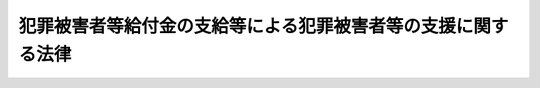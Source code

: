 .. _S55HO036:

==============================================================
犯罪被害者等給付金の支給等による犯罪被害者等の支援に関する法律
==============================================================

.. raw:: html
    
    
    <b>犯罪被害者等給付金の支給等による犯罪被害者等の支援に関する法律<br>
    （昭和五十五年五月一日法律第三十六号）</b><br><br><div align="right">最終改正：平成二〇年四月一八日法律第一五号</div><br><p>
    </p><div class="arttitle"><a name="1000000000000000000000000000000000000000000000000100000000000000000000000000000">（目的）</a>
    </div><div class="item"><b>第一条</b>
    <a name="1000000000000000000000000000000000000000000000000100000000001000000000000000000"></a>
    　この法律は、犯罪行為により不慮の死を遂げた者の遺族又は重傷病を負い若しくは障害が残つた者の犯罪被害等を早期に軽減するとともに、これらの者が再び平穏な生活を営むことができるよう支援するため、犯罪被害等を受けた者に対し犯罪被害者等給付金を支給し、及び当該犯罪行為の発生後速やかに、かつ、継続的に犯罪被害等を受けた者を援助するための措置を講じ、もつて犯罪被害等を受けた者の権利利益の保護が図られる社会の実現に寄与することを目的とする。
    </div>
    
    <p>
    </p><div class="arttitle"><a name="1000000000000000000000000000000000000000000000000200000000000000000000000000000">（定義）</a>
    </div><div class="item"><b>第二条</b>
    <a name="1000000000000000000000000000000000000000000000000200000000001000000000000000000"></a>
    　この法律において「犯罪行為」とは、日本国内又は日本国外にある日本船舶若しくは日本航空機内において行われた人の生命又は身体を害する罪に当たる行為（<a href="/cgi-bin/idxrefer.cgi?H_FILE=%96%be%8e%6c%81%5a%96%40%8e%6c%8c%dc&amp;REF_NAME=%8c%59%96%40&amp;ANCHOR_F=&amp;ANCHOR_T=" target="inyo">刑法</a>
    （明治四十年法律第四十五号）<a href="/cgi-bin/idxrefer.cgi?H_FILE=%96%be%8e%6c%81%5a%96%40%8e%6c%8c%dc&amp;REF_NAME=%91%e6%8e%4f%8f%5c%8e%b5%8f%f0%91%e6%88%ea%8d%80&amp;ANCHOR_F=1000000000000000000000000000000000000000000000003700000000001000000000000000000&amp;ANCHOR_T=1000000000000000000000000000000000000000000000003700000000001000000000000000000#1000000000000000000000000000000000000000000000003700000000001000000000000000000" target="inyo">第三十七条第一項</a>
    本文、第三十九条第一項又は第四十一条の規定により罰せられない行為を含むものとし、<a href="/cgi-bin/idxrefer.cgi?H_FILE=%96%be%8e%6c%81%5a%96%40%8e%6c%8c%dc&amp;REF_NAME=%93%af%96%40%91%e6%8e%4f%8f%5c%8c%dc%8f%f0&amp;ANCHOR_F=1000000000000000000000000000000000000000000000003500000000000000000000000000000&amp;ANCHOR_T=1000000000000000000000000000000000000000000000003500000000000000000000000000000#1000000000000000000000000000000000000000000000003500000000000000000000000000000" target="inyo">同法第三十五条</a>
    又は<a href="/cgi-bin/idxrefer.cgi?H_FILE=%96%be%8e%6c%81%5a%96%40%8e%6c%8c%dc&amp;REF_NAME=%91%e6%8e%4f%8f%5c%98%5a%8f%f0%91%e6%88%ea%8d%80&amp;ANCHOR_F=1000000000000000000000000000000000000000000000003600000000001000000000000000000&amp;ANCHOR_T=1000000000000000000000000000000000000000000000003600000000001000000000000000000#1000000000000000000000000000000000000000000000003600000000001000000000000000000" target="inyo">第三十六条第一項</a>
    の規定により罰せられない行為及び過失による行為を除く。）をいう。
    </div>
    <div class="item"><b><a name="1000000000000000000000000000000000000000000000000200000000002000000000000000000">２</a>
    </b>
    　この法律において「犯罪被害」とは、犯罪行為による死亡、重傷病又は障害をいい、犯罪行為の時又はその直後における心身の被害であつてその後の死亡、重傷病又は障害の原因となり得るものを含む。
    </div>
    <div class="item"><b><a name="1000000000000000000000000000000000000000000000000200000000003000000000000000000">３</a>
    </b>
    　この法律において「犯罪被害者」とは、犯罪被害を受けた者をいう。
    </div>
    <div class="item"><b><a name="1000000000000000000000000000000000000000000000000200000000004000000000000000000">４</a>
    </b>
    　この法律において「犯罪被害等」とは、犯罪被害及び犯罪行為により不慮の死を遂げた者の遺族が受けた心身の被害をいう。
    </div>
    <div class="item"><b><a name="1000000000000000000000000000000000000000000000000200000000005000000000000000000">５</a>
    </b>
    　この法律において「重傷病」とは、負傷若しくは疾病が治り、又はその症状が固定する前における当該負傷又は疾病に係る身体の被害であつて、当該負傷又は疾病の療養の期間が一月以上であつたことその他政令で定める要件を満たすものをいう。
    </div>
    <div class="item"><b><a name="1000000000000000000000000000000000000000000000000200000000006000000000000000000">６</a>
    </b>
    　この法律において「障害」とは、負傷又は疾病が治つたとき（その症状が固定したときを含む。）における身体上の障害で政令で定める程度のものをいう。
    </div>
    <div class="item"><b><a name="1000000000000000000000000000000000000000000000000200000000007000000000000000000">７</a>
    </b>
    　この法律において「犯罪被害者等給付金」とは、第四条に規定する遺族給付金、重傷病給付金又は障害給付金をいう。
    </div>
    
    <p>
    </p><div class="arttitle"><a name="1000000000000000000000000000000000000000000000000300000000000000000000000000000">（犯罪被害者等給付金の支給）</a>
    </div><div class="item"><b>第三条</b>
    <a name="1000000000000000000000000000000000000000000000000300000000001000000000000000000"></a>
    　国は、犯罪被害者があるときは、この法律の定めるところにより、犯罪被害者又はその遺族（これらの者のうち、当該犯罪被害の原因となつた犯罪行為が行われた時において、日本国籍を有せず、かつ、日本国内に住所を有しない者を除く。）に対し、犯罪被害者等給付金を支給する。
    </div>
    
    <p>
    </p><div class="arttitle"><a name="1000000000000000000000000000000000000000000000000400000000000000000000000000000">（犯罪被害者等給付金の種類等）</a>
    </div><div class="item"><b>第四条</b>
    <a name="1000000000000000000000000000000000000000000000000400000000001000000000000000000"></a>
    　犯罪被害者等給付金は、次の各号に掲げるとおりとし、それぞれ当該各号に定める者に対して、一時金として支給する。
    <div class="number"><b><a name="1000000000000000000000000000000000000000000000000400000000001000000001000000000">一</a>
    </b>
    遺族給付金　犯罪行為により死亡した者の第一順位遺族（次条第三項及び第四項の規定による第一順位の遺族をいう。）
    </div>
    <div class="number"><b><a name="1000000000000000000000000000000000000000000000000400000000001000000002000000000">二</a>
    </b>
    重傷病給付金　犯罪行為により重傷病を負つた者
    </div>
    <div class="number"><b><a name="1000000000000000000000000000000000000000000000000400000000001000000003000000000">三</a>
    </b>
    障害給付金　犯罪行為により障害が残つた者
    </div>
    </div>
    
    <p>
    </p><div class="arttitle"><a name="1000000000000000000000000000000000000000000000000500000000000000000000000000000">（遺族の範囲及び順位）</a>
    </div><div class="item"><b>第五条</b>
    <a name="1000000000000000000000000000000000000000000000000500000000001000000000000000000"></a>
    　遺族給付金の支給を受けることができる遺族は、犯罪被害者の死亡の時において、次の各号のいずれかに該当する者とする。
    <div class="number"><b><a name="1000000000000000000000000000000000000000000000000500000000001000000001000000000">一</a>
    </b>
    　犯罪被害者の配偶者（婚姻の届出をしていないが、事実上婚姻関係と同様の事情にあつた者を含む。）
    </div>
    <div class="number"><b><a name="1000000000000000000000000000000000000000000000000500000000001000000002000000000">二</a>
    </b>
    　犯罪被害者の収入によつて生計を維持していた犯罪被害者の子、父母、孫、祖父母及び兄弟姉妹
    </div>
    <div class="number"><b><a name="1000000000000000000000000000000000000000000000000500000000001000000003000000000">三</a>
    </b>
    　前号に該当しない犯罪被害者の子、父母、孫、祖父母及び兄弟姉妹
    </div>
    </div>
    <div class="item"><b><a name="1000000000000000000000000000000000000000000000000500000000002000000000000000000">２</a>
    </b>
    　犯罪被害者の死亡の当時胎児であつた子が出生した場合においては、前項の規定の適用については、その子は、その母が犯罪被害者の死亡の当時犯罪被害者の収入によつて生計を維持していたときにあつては同項第二号の子と、その他のときにあつては同項第三号の子とみなす。
    </div>
    <div class="item"><b><a name="1000000000000000000000000000000000000000000000000500000000003000000000000000000">３</a>
    </b>
    　遺族給付金の支給を受けるべき遺族の順位は、第一項各号の順序とし、同項第二号及び第三号に掲げる者のうちにあつては、それぞれ当該各号に掲げる順序とし、父母については、養父母を先にし、実父母を後にする。
    </div>
    <div class="item"><b><a name="1000000000000000000000000000000000000000000000000500000000004000000000000000000">４</a>
    </b>
    　犯罪被害者を故意に死亡させ、又は犯罪被害者の死亡前に、その者の死亡によつて遺族給付金の支給を受けることができる先順位若しくは同順位の遺族となるべき者を故意に死亡させた者は、遺族給付金の支給を受けることができる遺族としない。遺族給付金の支給を受けることができる先順位又は同順位の遺族を故意に死亡させた者も、同様とする。 
    </div>
    
    <p>
    </p><div class="arttitle"><a name="1000000000000000000000000000000000000000000000000600000000000000000000000000000">（犯罪被害者等給付金を支給しないことができる場合）</a>
    </div><div class="item"><b>第六条</b>
    <a name="1000000000000000000000000000000000000000000000000600000000001000000000000000000"></a>
    　次に掲げる場合には、国家公安委員会規則で定めるところにより、犯罪被害者等給付金の全部又は一部を支給しないことができる。
    <div class="number"><b><a name="1000000000000000000000000000000000000000000000000600000000001000000001000000000">一</a>
    </b>
    　犯罪被害者と加害者との間に親族関係（事実上の婚姻関係を含む。）があるとき。
    </div>
    <div class="number"><b><a name="1000000000000000000000000000000000000000000000000600000000001000000002000000000">二</a>
    </b>
    　犯罪被害者が犯罪行為を誘発したとき、その他当該犯罪被害につき、犯罪被害者にも、その責めに帰すべき行為があつたとき。
    </div>
    <div class="number"><b><a name="1000000000000000000000000000000000000000000000000600000000001000000003000000000">三</a>
    </b>
    　前二号に掲げる場合のほか、犯罪被害者又はその遺族と加害者との関係その他の事情から判断して、犯罪被害者等給付金を支給し、又は第九条の規定による額を支給することが社会通念上適切でないと認められるとき。
    </div>
    </div>
    
    <p>
    </p><div class="arttitle"><a name="1000000000000000000000000000000000000000000000000700000000000000000000000000000">（他の法令による給付等との関係）</a>
    </div><div class="item"><b>第七条</b>
    <a name="1000000000000000000000000000000000000000000000000700000000001000000000000000000"></a>
    　遺族給付金（第九条第五項の規定により加算する額に係る部分を除く。）及び障害給付金は、それぞれ死亡及び障害を原因として、犯罪被害者又はその遺族に対し、<a href="/cgi-bin/idxrefer.cgi?H_FILE=%8f%ba%93%f1%93%f1%96%40%8c%dc%81%5a&amp;REF_NAME=%98%4a%93%ad%8e%d2%8d%d0%8a%51%95%e2%8f%9e%95%db%8c%af%96%40&amp;ANCHOR_F=&amp;ANCHOR_T=" target="inyo">労働者災害補償保険法</a>
    （昭和二十二年法律第五十号）その他の法令による給付等で政令で定めるものが行われるべき場合には、その給付等に相当する金額として政令で定めるところにより算定した額の限度において、支給しない。
    </div>
    <div class="item"><b><a name="1000000000000000000000000000000000000000000000000700000000002000000000000000000">２</a>
    </b>
    　重傷病給付金及び遺族給付金（第九条第五項の規定により加算する額に係る部分に限る。）は、犯罪行為により生じた負傷又は疾病について、犯罪被害者に対し、同条第二項に規定する法律以外の法令（条例を含む。以下この項において同じ。）の規定により療養に関する給付（同条第二項に規定する給付期間におけるものに限る。）が行われるべき場合又はその療養のため従前その勤労に基づいて通常得ていた収入の全部若しくは一部を得ることができなかつたことを原因として<a href="/cgi-bin/idxrefer.cgi?H_FILE=%8f%ba%93%f1%93%f1%96%40%8c%dc%81%5a&amp;REF_NAME=%98%4a%93%ad%8e%d2%8d%d0%8a%51%95%e2%8f%9e%95%db%8c%af%96%40&amp;ANCHOR_F=&amp;ANCHOR_T=" target="inyo">労働者災害補償保険法</a>
    その他の法令の規定による給付（同条第三項に規定する休業日に係るものに限る。）が行われるべき場合には、それらの給付の限度において、支給しない。
    </div>
    
    <p>
    </p><div class="arttitle"><a name="1000000000000000000000000000000000000000000000000800000000000000000000000000000">（損害賠償との関係）</a>
    </div><div class="item"><b>第八条</b>
    <a name="1000000000000000000000000000000000000000000000000800000000001000000000000000000"></a>
    　犯罪被害を原因として犯罪被害者又はその遺族が損害賠償を受けたときは、その価額の限度において、犯罪被害者等給付金を支給しない。
    </div>
    <div class="item"><b><a name="1000000000000000000000000000000000000000000000000800000000002000000000000000000">２</a>
    </b>
    　国は、犯罪被害者等給付金を支給したときは、その額の限度において、当該犯罪被害者等給付金の支給を受けた者が有する損害賠償請求権を取得する。
    </div>
    
    <p>
    </p><div class="arttitle"><a name="1000000000000000000000000000000000000000000000000900000000000000000000000000000">（犯罪被害者等給付金の額）</a>
    </div><div class="item"><b>第九条</b>
    <a name="1000000000000000000000000000000000000000000000000900000000001000000000000000000"></a>
    　遺族給付金の額は、政令で定めるところにより算定する遺族給付基礎額に、遺族の生計維持の状況を勘案して政令で定める倍数を乗じて得た額とする。
    </div>
    <div class="item"><b><a name="1000000000000000000000000000000000000000000000000900000000002000000000000000000">２</a>
    </b>
    　重傷病給付金の額は、犯罪行為により生じた負傷又は疾病の療養についての犯罪被害者負担額（当該犯罪行為により負傷し、又は疾病にかかつた日から起算して政令で定める期間を経過するまでの間（以下この項及び次項において「給付期間」という。）における療養に要した費用の額として政令で定めるところにより算定した額から、<a href="/cgi-bin/idxrefer.cgi?H_FILE=%91%e5%88%ea%88%ea%96%40%8e%b5%81%5a&amp;REF_NAME=%8c%92%8d%4e%95%db%8c%af%96%40&amp;ANCHOR_F=&amp;ANCHOR_T=" target="inyo">健康保険法</a>
    （大正十一年法律第七十号）その他の政令で定める法律の規定により当該犯罪被害者が受け、又は受けることができた給付期間における療養に関する給付の額を控除して得た額（当該犯罪被害者がこれらの法律の規定による療養に関する給付を受けることができない場合その他政令で定める場合にあつては、当該控除して得た額に相当するものとして政令で定める額）をいう。次項及び第五項において同じ。）とする。
    </div>
    <div class="item"><b><a name="1000000000000000000000000000000000000000000000000900000000003000000000000000000">３</a>
    </b>
    　犯罪被害者が犯罪行為により生じた負傷又は疾病の療養のため従前その勤労に基づいて通常得ていた収入の全部又は一部を得ることができなかつた日（給付期間内の日（当該収入の全部又は一部を得ることができなかつた日の第三日目までの日を除く。）に限り、当該犯罪被害者が刑事収容施設、少年院その他これらに準ずる施設に収容をされた場合（国家公安委員会規則で定める場合に限る。）にあつては、当該収容をされていた日を除く。以下この項及び第五項第二号において「休業日」という。）がある場合における重傷病給付金の額は、前項の規定にかかわらず、犯罪被害者負担額に、政令で定めるところにより算定する休業加算基礎額に当該休業日の数を乗じて得た額（当該休業日に当該犯罪被害者が従前その勤労に基づいて通常得ていた収入の一部を得た日（以下この項において「部分休業日」という。）が含まれるときは、当該休業加算基礎額に当該休業日の数を乗じて得た額から、当該部分休業日について得た収入の額を合算した額を控除して得た額。第五項第二号において「休業加算額」という。）を加えた額とする。
    </div>
    <div class="item"><b><a name="1000000000000000000000000000000000000000000000000900000000004000000000000000000">４</a>
    </b>
    　前二項の規定により算定した額が第七条第二項に規定する法令の規定による給付との均衡を考慮して政令で定める額を超える場合における重傷病給付金の額は、前二項の規定にかかわらず、当該政令で定める額とする。
    </div>
    <div class="item"><b><a name="1000000000000000000000000000000000000000000000000900000000005000000000000000000">５</a>
    </b>
    　犯罪被害者が犯罪行為により生じた負傷又は疾病について死亡前に療養を受けた場合における遺族給付金の額は、第一項の規定にかかわらず、同項の規定により算定した額に、次の各号に掲げる場合の区分に応じ当該各号に定める額（その額が前項の政令で定める額を超えるときは、当該政令で定める額）を加えた額とする。
    <div class="number"><b><a name="1000000000000000000000000000000000000000000000000900000000005000000001000000000">一</a>
    </b>
    　次号に掲げる場合以外の場合　当該療養についての犯罪被害者負担額
    </div>
    <div class="number"><b><a name="1000000000000000000000000000000000000000000000000900000000005000000002000000000">二</a>
    </b>
    　当該療養についての休業日がある場合　当該療養についての犯罪被害者負担額に休業加算額を加えた額
    </div>
    </div>
    <div class="item"><b><a name="1000000000000000000000000000000000000000000000000900000000006000000000000000000">６</a>
    </b>
    　遺族給付金の支給を受けるべき遺族が二人以上あるときは、遺族給付金の額は、第一項及び前項の規定にかかわらず、これらの規定により算定した額をその人数で除して得た額とする。
    </div>
    <div class="item"><b><a name="1000000000000000000000000000000000000000000000000900000000007000000000000000000">７</a>
    </b>
    　障害給付金の額は、政令で定めるところにより算定する障害給付基礎額に、障害の程度を基準として政令で定める倍数を乗じて得た額とする。
    </div>
    
    <p>
    </p><div class="arttitle"><a name="1000000000000000000000000000000000000000000000001000000000000000000000000000000">（裁定の申請）</a>
    </div><div class="item"><b>第十条</b>
    <a name="1000000000000000000000000000000000000000000000001000000000001000000000000000000"></a>
    　犯罪被害者等給付金の支給を受けようとする者は、国家公安委員会規則で定めるところにより、その者の住所地を管轄する都道府県公安委員会（以下「公安委員会」という。）に申請し、その裁定を受けなければならない。
    </div>
    <div class="item"><b><a name="1000000000000000000000000000000000000000000000001000000000002000000000000000000">２</a>
    </b>
    　前項の申請は、当該犯罪行為による死亡、重傷病若しくは障害の発生を知つた日から二年を経過したとき、又は当該死亡、重傷病若しくは障害が発生した日から七年を経過したときは、することができない。
    </div>
    <div class="item"><b><a name="1000000000000000000000000000000000000000000000001000000000003000000000000000000">３</a>
    </b>
    　前項の規定にかかわらず、当該犯罪行為の加害者により身体の自由を不当に拘束されていたことその他のやむを得ない理由により同項に規定する期間を経過する前に第一項の申請をすることができなかつたときは、その理由のやんだ日から六月以内に限り、同項の申請をすることができる。
    </div>
    
    <p>
    </p><div class="arttitle"><a name="1000000000000000000000000000000000000000000000001100000000000000000000000000000">（裁定等）</a>
    </div><div class="item"><b>第十一条</b>
    <a name="1000000000000000000000000000000000000000000000001100000000001000000000000000000"></a>
    　前条第一項の申請があつた場合には、公安委員会は、速やかに、犯罪被害者等給付金を支給し、又は支給しない旨の裁定（支給する旨の裁定にあつては、るときは、当該申請をした者（次条第一項及び第三項において「申請者」という。）に対し、政令で定める額の範囲内において、仮給付金を支給する旨の決定をすることができる。
    </div>
    <div class="item"><b><a name="1000000000000000000000000000000000000000000000001200000000002000000000000000000">２</a>
    </b>
    　国は、前項の決定があつたときは、仮給付金を支給する。
    </div>
    <div class="item"><b><a name="1000000000000000000000000000000000000000000000001200000000003000000000000000000">３</a>
    </b>
    　仮給付金の支給を受けた者について犯罪被害者等給付金を支給する旨の裁定があつたときは、国は、仮給付金の額の限度において犯罪被害者等給付金を支給する責めを免れる。この場合において、当該裁定で定める額が仮給付金の額に満たないときは、その者は、その差額を返還しなければならない。
    </div>
    <div class="item"><b><a name="1000000000000000000000000000000000000000000000001200000000004000000000000000000">４</a>
    </b>
    　仮給付金の支給を受けた者について犯罪被害者等給付金を支給しない旨の裁定があつたときは、その者は、仮給付金に相当する金額を返還しなければならない。
    </div>
    <div class="item"><b><a name="1000000000000000000000000000000000000000000000001200000000005000000000000000000">５</a>
    </b>
    　仮給付金の支給を受けた犯罪被害者又はその遺族について、犯罪被害者等給付金を支給し、又は支給しない旨の裁定がある前に当該犯罪被害者又はその遺族が死亡したときは、国は、当該仮給付金の額の限度において、当該犯罪被害者の死亡に係る遺族給付金又は当該遺族が支給を受けようとしていた遺族給付金と同一の犯罪被害を支給原因とする遺族給付金を支給する責めを免れる。
    </div>
    
    <p>
    </p><div class="arttitle"><a name="1000000000000000000000000000000000000000000000001300000000000000000000000000000">（裁定のための調査等）</a>
    </div><div class="item"><b>第十三条</b>
    <a name="1000000000000000000000000000000000000000000000001300000000001000000000000000000"></a>
    　公安委員会は、裁定を行うため必要があると認めるときは、申請者その他の関係人に対して、報告をさせ、文書その他の物件を提出させ、出頭を命じ、又は医師の診断を受けさせることができる。
    </div>
    <div class="item"><b><a name="1000000000000000000000000000000000000000000000001300000000002000000000000000000">２</a>
    </b>
    　公安委員会は、裁定を行うため必要があると認めるときは、犯罪捜査の権限のある機関その他の公務所又は公私の団体に照会して必要な事項の報告を求めることができる。
    </div>
    <div class="item"><b><a name="1000000000000000000000000000000000000000000000001300000000003000000000000000000">３</a>
    </b>
    　申請者が、正当な理由がなくて、第一項の規定による報告をせず、文書その他の物件を提出せず、出頭をせず、又は医師の診断を拒んだときは、公安委員会は、その申請を却下することができる。
    </div>
    
    <p>
    </p><div class="arttitle"><a name="1000000000000000000000000000000000000000000000001400000000000000000000000000000">（国家公安委員会規則への委任）</a>
    </div><div class="item"><b>第十四条</b>
    <a name="1000000000000000000000000000000000000000000000001400000000001000000000000000000"></a>
    　第十条から前条までに定めるもののほか、裁定の手続その他裁定に関し必要な事項は、国家公安委員会規則で定める。
    </div>
    
    <p>
    </p><div class="arttitle"><a name="1000000000000000000000000000000000000000000000001500000000000000000000000000000">（不正利得の徴収）</a>
    </div><div class="item"><b>第十五条</b>
    <a name="1000000000000000000000000000000000000000000000001500000000001000000000000000000"></a>
    　偽りその他不正の手段により犯罪被害者等給付金（仮給付金を含む。以下この項及び第十九条において同じ。）の支給を受けた者があるときは、国家公安委員会は、国税徴収の例により、その者から、その支給を受けた犯罪被害者等給付金の額に相当する金額の全部又は一部を徴収することができる。
    </div>
    <div class="item"><b><a name="1000000000000000000000000000000000000000000000001500000000002000000000000000000">２</a>
    </b>
    　前項の規定による徴収金の先取特権の順位は、国税及び地方税に次ぐものとする。
    </div>
    
    <p>
    </p><div class="arttitle"><a name="1000000000000000000000000000000000000000000000001600000000000000000000000000000">（時効）</a>
    </div><div class="item"><b>第十六条</b>
    <a name="1000000000000000000000000000000000000000000000001600000000001000000000000000000"></a>
    　犯罪被害者等給付金の支給を受ける権利は、二年間行わないときは、時効により消滅する。
    </div>
    
    <p>
    </p><div class="arttitle"><a name="1000000000000000000000000000000000000000000000001700000000000000000000000000000">（犯罪被害者等給付金の支給を受ける権利の保護）</a>
    </div><div class="item"><b>第十七条</b>
    <a name="1000000000000000000000000000000000000000000000001700000000001000000000000000000"></a>
    　犯罪被害者等給付金の支給を受ける権利は、譲り渡し、担保に供し、又は差し押えることができない。
    </div>
    
    <p>
    </p><div class="arttitle"><a name="1000000000000000000000000000000000000000000000001800000000000000000000000000000">（公課の禁止）</a>
    </div><div class="item"><b>第十八条</b>
    <a name="1000000000000000000000000000000000000000000000001800000000001000000000000000000"></a>
    　租税その他の公課は、この法律により支給を受けた金銭を標準として、課することができない。
    </div>
    
    <p>
    </p><div class="arttitle"><a name="1000000000000000000000000000000000000000000000001900000000000000000000000000000">（戸籍事項の無料証明）</a>
    </div><div class="item"><b>第十九条</b>
    <a name="1000000000000000000000000000000000000000000000001900000000001000000000000000000"></a>
    　市町村長（特別区の区長を含むものとし、<a href="/cgi-bin/idxrefer.cgi?H_FILE=%8f%ba%93%f1%93%f1%96%40%98%5a%8e%b5&amp;REF_NAME=%92%6e%95%fb%8e%a9%8e%a1%96%40&amp;ANCHOR_F=&amp;ANCHOR_T=" target="inyo">地方自治法</a>
    （昭和二十二年法律第六十七号）<a href="/cgi-bin/idxrefer.cgi?H_FILE=%8f%ba%93%f1%93%f1%96%40%98%5a%8e%b5&amp;REF_NAME=%91%e6%93%f1%95%53%8c%dc%8f%5c%93%f1%8f%f0%82%cc%8f%5c%8b%e3%91%e6%88%ea%8d%80&amp;ANCHOR_F=1000000000000000000000000000000000000000000000025201900000001000000000000000000&amp;ANCHOR_T=1000000000000000000000000000000000000000000000025201900000001000000000000000000#1000000000000000000000000000000000000000000000025201900000001000000000000000000" target="inyo">第二百五十二条の十九第一項</a>
    の指定都市にあつては、区長とする。）は、公安委員会又は犯罪被害者等給付金の支給を受けようとする者に対して、当該市（特別区を含む。）町村の条例で定めるところにより、犯罪被害者又はその遺族の戸籍に関し、無料で証明を行うことができる。 
    </div>
    
    <p>
    </p><div class="arttitle"><a name="1000000000000000000000000000000000000000000000002000000000000000000000000000000">（事務の区分）</a>
    </div><div class="item"><b>第二十条</b>
    <a name="1000000000000000000000000000000000000000000000002000000000001000000000000000000"></a>
    　第十一条第一項、第十二条第一項及び第十三条の規定により都道府県が処理することとされている事務は、<a href="/cgi-bin/idxrefer.cgi?H_FILE=%8f%ba%93%f1%93%f1%96%40%98%5a%8e%b5&amp;REF_NAME=%92%6e%95%fb%8e%a9%8e%a1%96%40%91%e6%93%f1%8f%f0%91%e6%8b%e3%8d%80%91%e6%88%ea%8d%86&amp;ANCHOR_F=1000000000000000000000000000000000000000000000000200000000009000000001000000000&amp;ANCHOR_T=1000000000000000000000000000000000000000000000000200000000009000000001000000000#1000000000000000000000000000000000000000000000000200000000009000000001000000000" target="inyo">地方自治法第二条第九項第一号</a>
    に規定する<a href="/cgi-bin/idxrefer.cgi?H_FILE=%8f%ba%93%f1%93%f1%96%40%98%5a%8e%b5&amp;REF_NAME=%91%e6%88%ea%8d%86&amp;ANCHOR_F=1000000000000000000000000000000000000000000000000200000000009000000001000000000&amp;ANCHOR_T=1000000000000000000000000000000000000000000000000200000000009000000001000000000#1000000000000000000000000000000000000000000000000200000000009000000001000000000" target="inyo">第一号</a>
    法定受託事務とする。
    </div>
    
    <p>
    </p><div class="arttitle"><a name="1000000000000000000000000000000000000000000000002000200000000000000000000000000">（</a><a href="/cgi-bin/idxrefer.cgi?H_FILE=%8f%ba%93%f1%93%f1%96%40%98%5a%8e%b5&amp;REF_NAME=%92%6e%95%fb%8e%a9%8e%a1%96%40&amp;ANCHOR_F=&amp;ANCHOR_T=" target="inyo">地方自治法</a>
    の特例）
    </div><div class="item"><b>第二十条の二</b>
    <a name="1000000000000000000000000000000000000000000000002000200000001000000000000000000"></a>
    　前条に規定する事務についての<a href="/cgi-bin/idxrefer.cgi?H_FILE=%8f%ba%93%f1%93%f1%96%40%98%5a%8e%b5&amp;REF_NAME=%92%6e%95%fb%8e%a9%8e%a1%96%40%91%e6%93%f1%95%53%8e%6c%8f%5c%8c%dc%8f%f0%82%cc%8e%6c%91%e6%88%ea%8d%80&amp;ANCHOR_F=1000000000000000000000000000000000000000000000024500400000001000000000000000000&amp;ANCHOR_T=1000000000000000000000000000000000000000000000024500400000001000000000000000000#1000000000000000000000000000000000000000000000024500400000001000000000000000000" target="inyo">地方自治法第二百四十五条の四第一項</a>
    及び<a href="/cgi-bin/idxrefer.cgi?H_FILE=%8f%ba%93%f1%93%f1%96%40%98%5a%8e%b5&amp;REF_NAME=%91%e6%8e%4f%8d%80&amp;ANCHOR_F=1000000000000000000000000000000000000000000000024500400000003000000000000000000&amp;ANCHOR_T=1000000000000000000000000000000000000000000000024500400000003000000000000000000#1000000000000000000000000000000000000000000000024500400000003000000000000000000" target="inyo">第三項</a>
    、第二百四十五条の七第一項、第二百四十五条の九第一項並びに第二百五十五条の二の規定の適用については、<a href="/cgi-bin/idxrefer.cgi?H_FILE=%8f%ba%93%f1%93%f1%96%40%98%5a%8e%b5&amp;REF_NAME=%93%af%96%40%91%e6%93%f1%95%53%8e%6c%8f%5c%8c%dc%8f%f0%82%cc%8e%6c%91%e6%88%ea%8d%80&amp;ANCHOR_F=1000000000000000000000000000000000000000000000024500400000001000000000000000000&amp;ANCHOR_T=1000000000000000000000000000000000000000000000024500400000001000000000000000000#1000000000000000000000000000000000000000000000024500400000001000000000000000000" target="inyo">同法第二百四十五条の四第一項</a>
    中「各大臣（<a href="/cgi-bin/idxrefer.cgi?H_FILE=%95%bd%88%ea%88%ea%96%40%94%aa%8b%e3&amp;REF_NAME=%93%e0%8a%74%95%7b%90%dd%92%75%96%40%91%e6%8e%6c%8f%f0%91%e6%8e%4f%8d%80&amp;ANCHOR_F=1000000000000000000000000000000000000000000000000400000000003000000000000000000&amp;ANCHOR_T=1000000000000000000000000000000000000000000000000400000000003000000000000000000#1000000000000000000000000000000000000000000000000400000000003000000000000000000" target="inyo">内閣府設置法第四条第三項</a>
    に規定する事務を分担管理する大臣たる内閣総理大臣又は<a href="/cgi-bin/idxrefer.cgi?H_FILE=%8f%ba%93%f1%8e%4f%96%40%88%ea%93%f1%81%5a&amp;REF_NAME=%8d%91%89%c6%8d%73%90%ad%91%67%90%44%96%40%91%e6%8c%dc%8f%f0%91%e6%88%ea%8d%80&amp;ANCHOR_F=1000000000000000000000000000000000000000000000000500000000001000000000000000000&amp;ANCHOR_T=1000000000000000000000000000000000000000000000000500000000001000000000000000000#1000000000000000000000000000000000000000000000000500000000001000000000000000000" target="inyo">国家行政組織法第五条第一項</a>
    に規定する各省大臣をいう。以下本章、次章及び第十四章において同じ。）又は都道府県知事その他の都道府県の執行機関」とあるのは「国家公安委員会」と、<a href="/cgi-bin/idxrefer.cgi?H_FILE=%8f%ba%93%f1%8e%4f%96%40%88%ea%93%f1%81%5a&amp;REF_NAME=%93%af%8f%f0%91%e6%8e%4f%8d%80&amp;ANCHOR_F=1000000000000000000000000000000000000000000000000500000000003000000000000000000&amp;ANCHOR_T=1000000000000000000000000000000000000000000000000500000000003000000000000000000#1000000000000000000000000000000000000000000000000500000000003000000000000000000" target="inyo">同条第三項</a>
    中「普通地方公共団体の長その他の執行機関」とあるのは「都道府県公安委員会」と、「各大臣又は都道府県知事その他の都道府県の執行機関」とあるのは「国家公安委員会」と、<a href="/cgi-bin/idxrefer.cgi?H_FILE=%8f%ba%93%f1%8e%4f%96%40%88%ea%93%f1%81%5a&amp;REF_NAME=%93%af%96%40%91%e6%93%f1%95%53%8e%6c%8f%5c%8c%dc%8f%f0%82%cc%8e%b5%91%e6%88%ea%8d%80&amp;ANCHOR_F=1000000000000000000000000000000000000000000000024500700000001000000000000000000&amp;ANCHOR_T=1000000000000000000000000000000000000000000000024500700000001000000000000000000#1000000000000000000000000000000000000000000000024500700000001000000000000000000" target="inyo">同法第二百四十五条の七第一項</a>
    中「各大臣は、その所管する法律」とあるのは「国家公安委員会は、犯罪被害者等給付金の支給等による犯罪被害者等の支援に関する法律（昭和五十五年法律第三十六号）」と、同法第二百四十五条の九第一項中「各大臣は、その所管する法律」とあるのは「国家公安委員会は、犯罪被害者等給付金の支給等による犯罪被害者等の支援に関する法律」と、同法第二百五十五条の二第一号中「都道府県知事その他の都道府県の執行機関」とあるのは「都道府県公安委員会」と、「当該処分又は不作為に係る事務を規定する法律又はこれに基づく政令を所管する各大臣」とあるのは「国家公安委員会」とする。
    </div>
    
    <p>
    </p><div class="arttitle"><a name="1000000000000000000000000000000000000000000000002100000000000000000000000000000">（不服申立てと訴訟との関係）</a>
    </div><div class="item"><b>第二十一条</b>
    <a name="1000000000000000000000000000000000000000000000002100000000001000000000000000000"></a>
    　第十一条第一項の裁定の取消しを求める訴えは、当該裁定についての審査請求に対する国家公安委員会の裁決を経た後でなければ、提起することができない。
    </div>
    
    <p>
    </p><div class="arttitle"><a name="1000000000000000000000000000000000000000000000002200000000000000000000000000000">（犯罪被害者等の支援）</a>
    </div><div class="item"><b>第二十二条</b>
    <a name="1000000000000000000000000000000000000000000000002200000000001000000000000000000"></a>
    　警視総監若しくは道府県警察本部長又は警察署長（以下「警察本部長等」という。）は、犯罪被害等を早期に軽減するとともに、犯罪被害者又はその遺族（以下「犯罪被害者等」という。）が再び平穏な生活を営むことができるよう支援するための措置として、犯罪被害者等に対し、情報の提供、助言及び指導、警察職員の派遣その他の必要な援助を行うように努めなければならない。
    </div>
    <div class="item"><b><a name="1000000000000000000000000000000000000000000000002200000000002000000000000000000">２</a>
    </b>
    　警察本部長等は、前項の規定に基づく措置をとるに当たつては、関係する機関の活動との連携及び調和の確保に努めなければならない。
    </div>
    <div class="item"><b><a name="1000000000000000000000000000000000000000000000002200000000003000000000000000000">３</a>
    </b>
    　公安委員会は、次条第一項に規定する犯罪被害者等早期援助団体その他の犯罪被害等を早期に軽減するとともに、犯罪被害者等が再び平穏な生活を営むことができるよう支援することを目的とする民間の団体（第五項において「犯罪被害者等早期援助団体等」という。）の自主的な活動の促進を図るため、必要な助言、指導その他の措置を講ずるように努めなければならない。
    </div>
    <div class="item"><b><a name="1000000000000000000000000000000000000000000000002200000000004000000000000000000">４</a>
    </b>
    　国家公安委員会は、第一項又は前項の規定に基づき警察本部長等又は公安委員会がとるべき措置に関して、その適切かつ有効な実施を図るための指針を定めるものとする。
    </div>
    <div class="item"><b><a name="1000000000000000000000000000000000000000000000002200000000005000000000000000000">５</a>
    </b>
    　国家公安委員会は、犯罪被害者等早期援助団体等が組織する団体に対し、当該犯罪被害者等早期援助団体等による犯罪被害者等の支援の適切かつ有効な実施を図るため、必要な助言、指導その他の措置を講ずるように努めなければならない。
    </div>
    <div class="item"><b><a name="1000000000000000000000000000000000000000000000002200000000006000000000000000000">６</a>
    </b>
    　前各項に定めるもののほか、国家公安委員会、公安委員会及び警察本部長等は、犯罪被害者等の支援に関する広報活動及び啓発活動を行うように努めなければならない。
    </div>
    
    <p>
    </p><div class="arttitle"><a name="1000000000000000000000000000000000000000000000002300000000000000000000000000000">（犯罪被害者等早期援助団体）</a>
    </div><div class="item"><b>第二十三条</b>
    <a name="1000000000000000000000000000000000000000000000002300000000001000000000000000000"></a>
    　公安委員会は、犯罪被害等を早期に軽減するとともに、犯罪被害者等が再び平穏な生活を営むことができるよう支援することを目的として設立された営利を目的としない法人であつて、当該都道府県の区域において次項に規定する事業を適正かつ確実に行うことができると認められるものを、その申出により、同項に規定する事業を行う者（以下「犯罪被害者等早期援助団体」という。）として指定することができる。
    </div>
    <div class="item"><b><a name="1000000000000000000000000000000000000000000000002300000000002000000000000000000">２</a>
    </b>
    　犯罪被害者等早期援助団体は、次に掲げる事業を行うものとする。
    <div class="number"><b><a name="1000000000000000000000000000000000000000000000002300000000002000000001000000000">一</a>
    </b>
    　犯罪被害者等の支援に関する広報活動及び啓発活動を行うこと。
    </div>
    <div class="number"><b><a name="1000000000000000000000000000000000000000000000002300000000002000000002000000000">二</a>
    </b>
    　犯罪被害等に関する相談に応ずること。
    </div>
    <div class="number"><b><a name="1000000000000000000000000000000000000000000000002300000000002000000003000000000">三</a>
    </b>
    　犯罪被害者等給付金の支給を受けようとする者が第十条第一項の規定に基づき行う裁定の申請を補助すること。
    </div>
    <div class="number"><b><a name="1000000000000000000000000000000000000000000000002300000000002000000004000000000">四</a>
    </b>
    　犯罪行為の発生後速やかに、かつ、継続的に、犯罪被害者等に対し、物品の供与又は貸与、役務の提供その他の方法により援助を行うこと。
    </div>
    </div>
    <div class="item"><b><a name="1000000000000000000000000000000000000000000000002300000000003000000000000000000">３</a>
    </b>
    　犯罪被害者等を援助する者は、前項に規定する事業を行うに当たつては、第一項の指定を受けないで、公安委員会指定という文字を冠した名称を用いてはならない。
    </div>
    <div class="item"><b><a name="1000000000000000000000000000000000000000000000002300000000004000000000000000000">４</a>
    </b>
    　警察本部長等は、犯罪被害者等早期援助団体の求めに応じ、犯罪被害者等早期援助団体が第二項第二号又は第四号に掲げる事業を適正に行うために必要な限度において、犯罪被害者等早期援助団体に対し、犯罪被害者等の同意を得て、当該犯罪被害者等の氏名及び住所その他当該犯罪被害の概要に関する情報を提供することができる。
    </div>
    <div class="item"><b><a name="1000000000000000000000000000000000000000000000002300000000005000000000000000000">５</a>
    </b>
    　公安委員会は、犯罪被害者等早期援助団体の財政の状況又はその事業の運営に関し改善が必要であると認めるときは、犯罪被害者等早期援助団体に対し、その改善に必要な措置をとるべきことを命ずることができる。
    </div>
    <div class="item"><b><a name="1000000000000000000000000000000000000000000000002300000000006000000000000000000">６</a>
    </b>
    　公安委員会は、犯罪被害者等早期援助団体が前項の規定による命令に違反したときは、第一項の指定を取り消すことができる。
    </div>
    <div class="item"><b><a name="1000000000000000000000000000000000000000000000002300000000007000000000000000000">７</a>
    </b>
    　犯罪被害者等早期援助団体の役員若しくは職員又はこれらの職にあつた者は、第二項第二号から第四号までに掲げる業務に関して知り得た秘密を漏らし、又は同項各号に掲げる事業の目的以外の目的のために利用してはならない。
    </div>
    <div class="item"><b><a name="1000000000000000000000000000000000000000000000002300000000008000000000000000000">８</a>
    </b>
    　犯罪被害者等早期援助団体は、第二項に規定する業務の遂行に当たつては、関係する機関及び団体の活動の円滑な遂行に配慮して、これらの活動との調和及び連携を図らなければならない。
    </div>
    <div class="item"><b><a name="1000000000000000000000000000000000000000000000002300000000009000000000000000000">９</a>
    </b>
    　第一項の指定の手続その他犯罪被害者等早期援助団体に関し必要な事項は、国家公安委員会規則で定める。
    </div>
    
    <p>
    </p><div class="arttitle"><a name="1000000000000000000000000000000000000000000000002400000000000000000000000000000">（経過措置）</a>
    </div><div class="item"><b>第二十四条</b>
    <a name="1000000000000000000000000000000000000000000000002400000000001000000000000000000"></a>
    　この法律の規定に基づき政令を制定し、又は改廃する場合においては、その政令で、その制定又は改廃に伴い合理的に必要と判断される範囲内において、所要の経過措置を定めることができる。
    </div>
    
    <p>
    </p><div class="arttitle"><a name="1000000000000000000000000000000000000000000000002500000000000000000000000000000">（政令への委任）</a>
    </div><div class="item"><b>第二十五条</b>
    <a name="1000000000000000000000000000000000000000000000002500000000001000000000000000000"></a>
    　この法律に特別の定めがあるもののほか、この法律の実施のための手続その他この法律の施行に関し必要な事項は、政令で定める。
    </div>
    
    <p>
    </p><div class="arttitle"><a name="1000000000000000000000000000000000000000000000002600000000000000000000000000000">（罰則）</a>
    </div><div class="item"><b>第二十六条</b>
    <a name="1000000000000000000000000000000000000000000000002600000000001000000000000000000"></a>
    　第二十三条第七項の規定に違反した者は、二十万円以下の過料に処する。
    </div>
    
    <p>
    </p><div class="item"><b><a name="1000000000000000000000000000000000000000000000002700000000000000000000000000000">第二十七条</a>
    </b>
    <a name="1000000000000000000000000000000000000000000000002700000000001000000000000000000"></a>
    　第二十三条第三項の規定に違反した者は、十万円以下の過料に処する。
    </div>
    
    
    <br><a name="5000000000000000000000000000000000000000000000000000000000000000000000000000000"></a>
    　　　<a name="5000000001000000000000000000000000000000000000000000000000000000000000000000000"><b>附　則</b></a>
    <br><p></p><div class="arttitle">（施行期日等）</div>
    <div class="item"><b>１</b>
    　この法律は、昭和五十六年一月一日から施行し、この法律の施行後に行われた犯罪行為による死亡又は重障害について適用する。
    </div>
    <div class="arttitle">（警察法の一部改正）</div>
    <div class="item"><b>２</b>
    　警察法（昭和二十九年法律第百六十二号）の一部を次のように改正する。<br>　第五条中第三項を第四項とし、第二項の次に次の一項を加える。<br>３　前項に規定するもののほか、国家公安委員会は、法律（法律に基づく命令を含む。）の規定に基づきその権限に属させられた事務をつかさどる。<br>　第十二条の次に次の一条を加える。<br>　（専門委員）<br>第十二条の二　国家公安委員会に、犯罪被害者等給付金支給法（昭和五十五年法律第三十六号）の規定による裁定に係る審査請求について専門の事項を調査審議させるため、専門委員若干人を置く。<br>２　専門委員の任命、任期その他専門委員に関し必要な事項は、政令で定める。<br>　第十七条中「つかさどる」を「つかさどり、及び同条第三項の事務について国家公安委員会を補佐する」に改める。<br>　第二十二条中「左に」を「次に」に改め、同条に次の一号を加える。<br>　　　四　犯罪被害者等給付金に関すること。<br>　　　第三十七条第一項中「左に」を「次に」に改め、同項に次の一号を加える。<br>　　　九　犯罪被害者等給付金に関する事務の処理に要する経費<br>　　　第三十八条中第五項を第六項とし、第四項を第五項とし、第三項の次に次の一項を加える。<br>４　第五条第三項の規定は、都道府県公安委員会の事務について準用する。<br>　第四十六条第二項中「及び第五項」を「及び第六項」に、「第三十八条第五項」を「第三十八条第六項」に改める。<br>　第四十七条第二項中「つかさどる」を「つかさどり、並びに第三十八条第四項において準用する第五条第三項の事務について都道府県公安委員会を補佐する」に改める。
    </div>
    
    <br>　　　<a name="5000000002000000000000000000000000000000000000000000000000000000000000000000000"><b>附　則　（平成七年五月一二日法律第九一号）　抄</b></a>
    <br><p>
    </p><div class="arttitle">（施行期日）</div>
    <div class="item"><b>第一条</b>
    　この法律は、公布の日から起算して二十日を経過した日から施行する。
    </div>
    
    <br>　　　<a name="5000000003000000000000000000000000000000000000000000000000000000000000000000000"><b>附　則　（平成一一年七月一六日法律第八七号）　抄</b></a>
    <br><p>
    </p><div class="arttitle">（施行期日）</div>
    <div class="item"><b>第一条</b>
    　この法律は、平成十二年四月一日から施行する。ただし、次の各号に掲げる規定は、当該各号に定める日から施行する。
    <div class="number"><b>一</b>
    　第一条中地方自治法第二百五十条の次に五条、節名並びに二款及び款名を加える改正規定（同法第二百五十条の九第一項に係る部分（両議院の同意を得ることに係る部分に限る。）に限る。）、第四十条中自然公園法附則第九項及び第十項の改正規定（同法附則第十項に係る部分に限る。）、第二百四十四条の規定（農業改良助長法第十四条の三の改正規定に係る部分を除く。）並びに第四百七十二条の規定（市町村の合併の特例に関する法律第六条、第八条及び第十七条の改正規定に係る部分を除く。）並びに附則第七条、第十条、第十二条、第五十九条ただし書、第規定については、当該各規定。以下この条及び附則第百六十三条において同じ。）の施行前に改正前のそれぞれの法律の規定によりされた許可等の処分その他の行為（以下この条において「処分等の行為」という。）又はこの法律の施行の際現に改正前のそれぞれの法律の規定によりされている許可等の申請その他の行為（以下この条において「申請等の行為」という。）で、この法律の施行の日においてこれらの行為に係る行政事務を行うべき者が異なることとなるものは、附則第二条から前条までの規定又は改正後のそれぞれの法律（これに基づく命令を含む。）の経過措置に関する規定に定めるものを除き、この法律の施行の日以後における改正後のそれぞれの法律の適用については、改正後のそれぞれの法律の相当規定によりされた処分等の行為又は申請等の行為とみなす。
    </div>
    <div class="item"><b>２</b>
    　この法律の施行前に改正前のそれぞれの法律の規定により国又は地方公共団体の機関に対し報告、届出、提出その他の手続をしなければならない事項で、この法律の施行の日前にその手続がされていないものについては、この法律及びこれに基づく政令に別段の定めがあるもののほか、これを、改正後のそれぞれの法律の相当規定により国又は地方公共団体の相当の機関に対して報告、届出、提出その他の手続をしなければならない事項についてその手続がされていないものとみなして、この法律による改正後のそれぞれの法律の規定を適用する。
    </div>
    
    <p>
    </p><div class="arttitle">（不服申立てに関する経過措置）</div>
    <div class="item"><b>第百六十一条</b>
    　施行日前にされた国等の事務に係る処分であって、当該処分をした行政庁（以下この条において「処分庁」という。）に施行日前に行政不服審査法に規定する上級行政庁（以下この条において「上級行政庁」という。）があったものについての同法による不服申立てについては、施行日以後においても、当該処分庁に引き続き上級行政庁があるものとみなして、行政不服審査法の規定を適用する。この場合において、当該処分庁の上級行政庁とみなされる行政庁は、施行日前に当該処分庁の上級行政庁であった行政庁とする。
    </div>
    <div class="item"><b>２</b>
    　前項の場合において、上級行政庁とみなされる行政庁が地方公共団体の機関であるときは、当該機関が行政不服審査法の規定により処理することとされる事務は、新地方自治法第二条第九項第一号に規定する第一号法定受託事務とする。
    </div>
    
    <p>
    </p><div class="arttitle">（手数料に関する経過措置）</div>
    <div class="item"><b>第百六十二条</b>
    　施行日前においてこの法律による改正前のそれぞれの法律（これに基づく命令を含む。）の規定により納付すべきであった手数料については、この法律及びこれに基づく政令に別段の定めがあるもののほか、なお従前の例による。
    </div>
    
    <p>
    </p><div class="arttitle">（罰則に関する経過措置）</div>
    <div class="item"><b>第百六十三条</b>
    　この法律の施行前にした行為に対する罰則の適用については、なお従前の例による。
    </div>
    
    <p>
    </p><div class="arttitle">（その他の経過措置の政令への委任）</div>
    <div class="item"><b>第百六十四条</b>
    　この附則に規定するもののほか、この法律の施行に伴い必要な経過措置（罰則に関する経過措置を含む。）は、政令で定める。
    </div>
    <div class="item"><b>２</b>
    　附則第十八条、第五十一条及び第百八十四条の規定の適用に関して必要な事項は、政令で定める。
    </div>
    
    <p>
    </p><div class="arttitle">（検討）</div>
    <div class="item"><b>第二百五十条</b>
    　新地方自治法第二条第九項第一号に規定する第一号法定受託事務については、できる限り新たに設けることのないようにするとともに、新地方自治法別表第一に掲げるもの及び新地方自治法に基づく政令に示すものについては、地方分権を推進する観点から検討を加え、適宜、適切な見直しを行うものとする。
    </div>
    
    <p>
    </p><div class="item"><b>第二百五十一条</b>
    　政府は、地方公共団体が事務及び事業を自主的かつ自立的に執行できるよう、国と地方公共団体との役割分担に応じた地方税財源の充実確保の方途について、経済情勢の推移等を勘案しつつ検討し、その結果に基づいて必要な措置を講ずるものとする。
    </div>
    
    <p>
    </p><div class>
    <br><p>
    </p><div class="arttitle">（施行期日）</div>
    <div class="item"><b>第一条</b>
    　この法律（第二条及び第三条を除く。）は、平成十三年一月六日から施行する。
    </div>
    
    <br>　　　<a name="5000000005000000000000000000000000000000000000000000000000000000000000000000000"><b>附　則　（平成一三年四月一三日法律第三〇号）　抄</b></a>
    <br><p>
    </p><div class="arttitle">（施行期日）</div>
    <div class="item"><b>第一条</b>
    　この法律は、平成十三年七月一日から施行する。ただし、第二十三条を第二十五条とし、第二十二条を第二十四条とし、第二十一条の次に二条を加える改正規定及び本則に二条を加える改正規定は、平成十四年四月一日から施行する。
    </div>
    
    <p>
    </p><div class="arttitle">（経過措置）</div>
    <div class="item"><b>第二条</b>
    　この法律による改正後の犯罪被害者等給付金の支給等に関する法律（以下「新法」という。）第四条、第七条及び第九条から第十二条までの規定は、この法律の施行の日以後に行われた犯罪行為（新法第二条第一項に規定する犯罪行為をいう。以下同じ。）による死亡、重傷病（新法第二条第三項に規定する重傷病をいう。）又は障害（新法第二条第四項に規定する障害をいう。）について適用し、同日前に終わった犯罪行為による死亡又は重障害（この法律による改正前の犯罪被害者等給付金支給法第二条第二項に規定する重障害をいう。）については、なお従前の例による。
    </div>
    
    <br>　　　<a name="5000000006000000000000000000000000000000000000000000000000000000000000000000000"><b>附　則　（平成二〇年四月一八日法律第一五号）　抄</b></a>
    <br><p>
    </p><div class="arttitle">（施行期日）</div>
    <div class="item"><b>第一条</b>
    　この法律は、平成二十年七月一日から施行する。
    </div>
    
    <p>
    </p><div class="arttitle">（遺族給付金及び重傷病給付金に関する経過措置）</div>
    <div class="item"><b>第二条</b>
    　この法律による改正後の犯罪被害者等給付金の支給等による犯罪被害者等の支援に関する法律（以下「新法」という。）第七条及び第九条第三項から第五項までの規定は、この法律の施行の日（以下「施行日」という。）以後に行われた犯罪行為による死亡又は重傷病について適用し、施行日前に終わった犯罪行為による死亡又は重傷病については、なお従前の例による。
    </div>
    
    <p>
    </p><div class="arttitle">（犯罪被害者等早期援助団体に関する経過措置）</div>
    <div class="item"><b>第三条</b>
    　この法律の施行の際現にこの法律による改正前の犯罪被害者等給付金の支給等に関する法律（以下「旧法」という。）第二十三条第一項の規定による指定を受けている者（以下「旧犯罪被害者等早期援助団体」という。）は、新法第二十三条第一項の規定による指定を受けた者（以下「新犯罪被害者等早期援助団体」という。）とみなす。
    </div>
    <div class="item"><b>２</b>
    　施行日前に前項の規定により新犯罪被害者等早期援助団体とみなされる旧犯罪被害者等早期援助団体に対してされた旧法第二十三条第五項の規定による命令は、新法第二十三条第五項の規定による命令とみなす。
    </div>
    <div class="item"><b>３</b>
    　この法律の施行の際現に第一項の規定により新犯罪被害者等早期援助団体とみなされる旧犯罪被害者等早期援助団体の役員又は職員であり、施行日において引き続き当該新犯罪被害者等早期援助団体の役員又は職員となったもの（次項において「継続役員等」という。）に対する新法第二十三条第七項の規定（これに係る罰則を含む。）の適用については、その者が旧法第二十三条第二項第二号から第四号までに掲げる業務に関して知り得た秘密は、その者が新法第二十三条第二項第二号から第四号までに掲げる業務に関して知り得た秘密とみなす。
    </div>
    <div class="item"><b>４</b>
    　旧犯罪被害者等早期援助団体の役員又は職員であった者（継続役員等を除く。）が旧法第二十三条第二項第二号から第四号までに掲げる業務に関して知り得た秘密を漏らし、又は同項各号に掲げる事業の目的以外の目的のために利用してはならない義務については、施行日以後も、なお従前の例による。
    </div>
    
    <p>
    </p><div class="arttitle">（罰則に関する経過措置）</div>
    <div class="item"><b>第四条</b>
    　施行日前にした行為及び前条第四項の規定によりなお従前の例によることとされる事項に係る施行日以後にした行為に対する罰則の適用については、なお従前の例による。
    </div>
    
    <br><br></div></div>